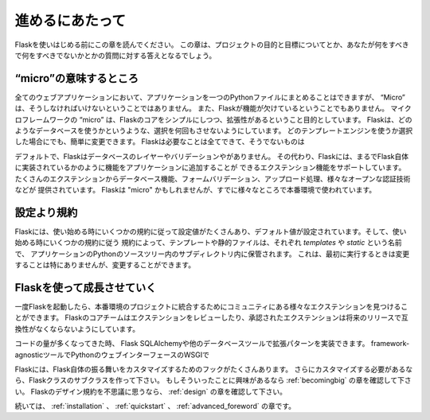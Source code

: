 .. Foreword
   ========

進めるにあたって
=================

.. Read this before you get started with Flask.  This hopefully answers some
   questions about the purpose and goals of the project, and when you
   should or should not be using it.

Flaskを使いはじめる前にこの章を読んでください。
この章は、プロジェクトの目的と目標についてとか、あなたが何をすべきで何をすべきでないかとかの質問に対する答えとなるでしょう。

.. What does "micro" mean?
   -----------------------

“micro”の意味するところ
--------------------------

.. “Micro” does not mean that your whole web application has to fit into a single
   Python file, although it certainly can. Nor does it mean that Flask is lacking
   in functionality. The "micro" in microframework means Flask aims to keep the
   core simple but extensible. Flask won't make many decisions for you, such as
   what database to use. Those decisions that it does make, such as what
   templating engine to use, are easy to change.  Everything else is up to you, so
   that Flask can be everything you need and nothing you don't.

全てのウェブアプリケーションにおいて、アプリケーションを一つのPythonファイルにまとめることはできますが、
“Micro” は、そうしなければいけないということではありません。
また、Flaskが機能が欠けているということでもありません。
マイクロフレームワークの “micro” は、Flaskのコアをシンプルにしつつ、拡張性があるということ目的としています。
Flaskは、どのようなデータベースを使うかというような、選択を何回もさせないようにしています。
どのテンプレートエンジンを使うか選択した場合にでも、簡単に変更できます。
Flaskは必要なことは全てできて、そうでないものは

.. By default, Flask does not include a database abstraction layer, form
   validation or anything else where different libraries already exist that can
   handle that. Instead, Flask supports extensions to add such functionality to
   your application as if it was implemented in Flask itself. Numerous extensions
   provide database integration, form validation, upload handling, various open
   authentication technologies, and more. Flask may be "micro", but it's ready for
   production use on a variety of needs.

デフォルトで、Flaskはデータベースのレイヤーやバリデーションやがありません。
その代わり、Flaskには、まるでFlask自体に実装されているかのように機能をアプリケーションに追加することが
できるエクステンション機能をサポートしています。
たくさんのエクステンションからデータベース機能、フォームバリデーション、アップロード処理、様々なオープンな認証技術などが
提供されています。
Flaskは "micro" かもしれませんが、すでに様々なところで本番環境で使われています。

.. Configuration and Conventions
   -----------------------------

設定より規約
-------------------

.. Flask has many configuration values, with sensible defaults, and a few
   conventions when getting started.  By convention templates and static files are
   stored in subdirectories within the application's Python source tree, with the
   names `templates` and `static` respectively. While this can be changed you
   usually don't have to, especially when getting started.

Flaskには、使い始める時にいくつかの規約に従って設定値がたくさんあり、デフォルト値が設定されています。そして、使い始める時にいくつかの規約に従う
規約によって、テンプレートや静的ファイルは、それぞれ `templates` や `static` という名前で、
アプリケーションのPythonのソースツリー内のサブディレクトリ内に保管されます。
これは、最初に実行するときは変更することは特にありませんが、変更することができます。

.. Growing with Flask
   ------------------

Flaskを使って成長させていく
-------------------------------------

.. Once you have Flask up and running, you'll find a variety of extensions
   available in the community to integrate your project for production. The Flask
   core team reviews extensions and ensures approved extensions do not break with
   future releases.

一度Flaskを起動したら、本番環境のプロジェクトに統合するためにコミュニティにある様々なエクステンションを見つけることができます。
Flaskのコアチームはエクステンションをレビューしたり、承認されたエクステンションは将来のリリースで互換性がなくならないようにしています。

.. As your codebase grows, you are free to make the design decisions appropriate
   for your project.  Flask will continue to provide a very simple glue layer to
   the best that Python has to offer.  You can implement advanced patterns in
   SQLAlchemy or another database tool, introduce non-relational data persistence
   as appropriate, and take advantage of framework-agnostic tools built for WSGI,
   the Python web interface.

コードの量が多くなってきた時、
Flask
SQLAlchemyや他のデータベースツールで拡張パターンを実装できます。
framework-agnosticツールでPythonのウェブインターフェースのWSGIで

.. Flask includes many hooks to customize its behavior. Should you need more
   customization, the Flask class is built for subclassing. If you are interested
   in that, check out the :ref:`becomingbig` chapter.  If you are curious about
   the Flask design principles, head over to the section about :ref:`design`.

Flaskには、Flask自体の振る舞いをカスタマイズするためのフックがたくさんあります。
さらにカスタマイズする必要があるなら、Flaskクラスのサブクラスを作って下さい。
もしそういったことに興味があるなら :ref:`becomingbig` の章を確認して下さい。
Flaskのデザイン規約を不思議に思うなら、 :ref:`design` の章を確認して下さい。

.. Continue to :ref:`installation`, the :ref:`quickstart`, or the
   :ref:`advanced_foreword`.

続いては、 :ref:`installation` 、 :ref:`quickstart` 、 :ref:`advanced_foreword` の章です。
